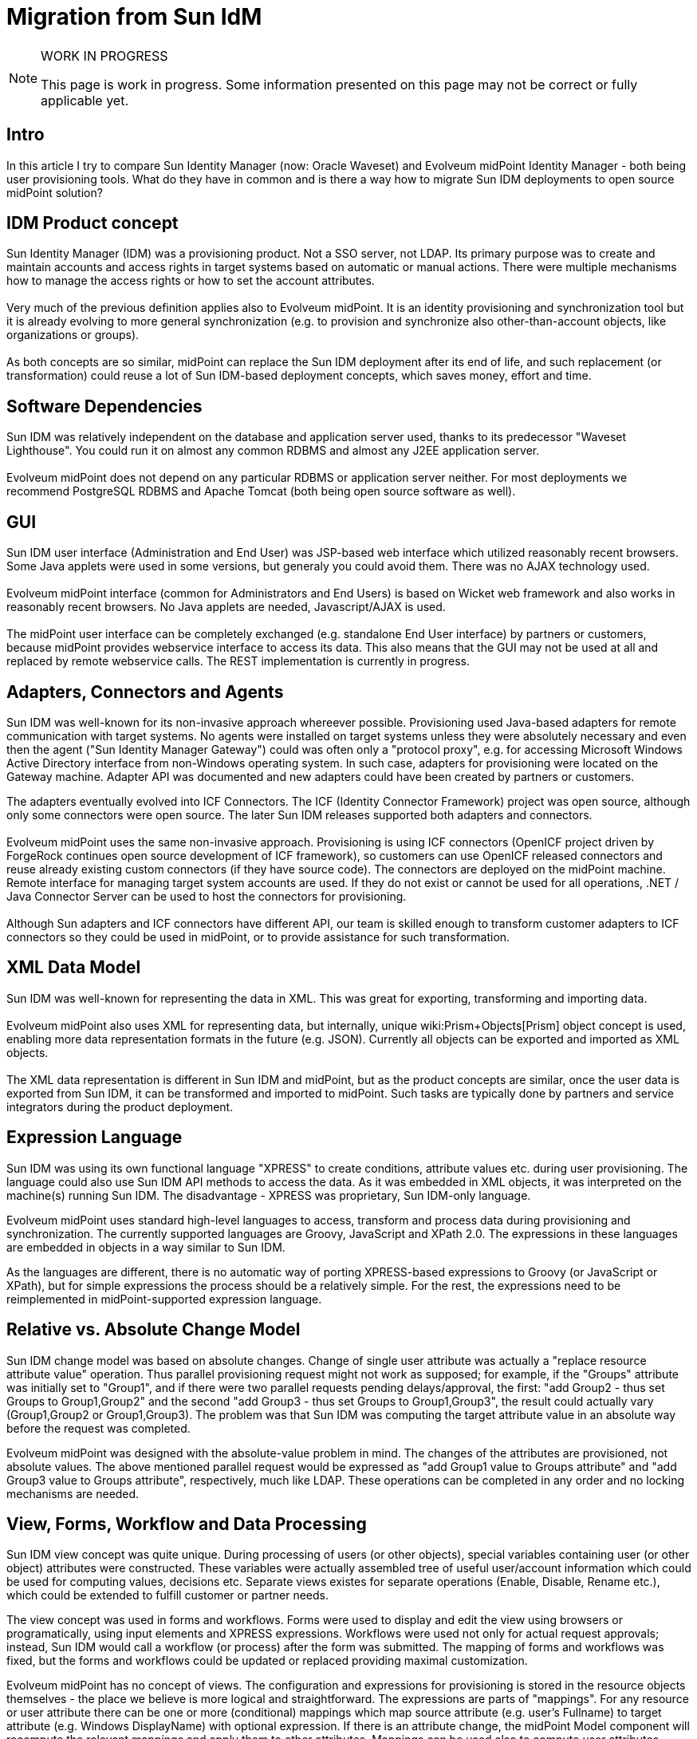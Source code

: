 = Migration from Sun IdM
:page-wiki-name: Migration from Sun IdM
:page-wiki-id: 13074495
:page-wiki-metadata-create-user: ifarinic
:page-wiki-metadata-create-date: 2013-10-17T11:39:52.335+02:00
:page-wiki-metadata-modify-user: semancik
:page-wiki-metadata-modify-date: 2014-01-09T18:41:35.380+01:00
:page-toc: top
:page-upkeep-status: orange
:page-upkeep-note: Are we going to maintain this?

[NOTE]
.WORK IN PROGRESS
====
This page is work in progress.
Some information presented on this page may not be correct or fully applicable yet.
====


== Intro

In this article I try to compare Sun Identity Manager (now: Oracle Waveset) and Evolveum midPoint Identity Manager - both being user provisioning tools.
What do they have in common and is there a way how to migrate Sun IDM deployments to open source midPoint solution?


== IDM Product concept

Sun Identity Manager (IDM) was a provisioning product.
Not a SSO server, not LDAP.
Its primary purpose was to create and maintain accounts and access rights in target systems based on automatic or manual actions.
There were multiple mechanisms how to manage the access rights or how to set the account attributes. +
 +
Very much of the previous definition applies also to Evolveum midPoint.
It is an identity provisioning and synchronization tool but it is already evolving to more general synchronization (e.g. to provision and synchronize also other-than-account objects, like organizations or groups). +
 +
As both concepts are so similar, midPoint can replace the Sun IDM deployment after its end of life, and such replacement (or transformation) could reuse a lot of Sun IDM-based deployment concepts, which saves money, effort and time.


== Software Dependencies

Sun IDM was relatively independent on the database and application server used, thanks to its predecessor "Waveset Lighthouse".
You could run it on almost any common RDBMS and almost any J2EE application server. +
 +
Evolveum midPoint does not depend on any particular RDBMS or application server neither.
For most deployments we recommend PostgreSQL RDBMS and Apache Tomcat (both being open source software as well).


== GUI

Sun IDM user interface (Administration and End User) was JSP-based web interface which utilized reasonably recent browsers.
Some Java applets were used in some versions, but generaly you could avoid them.
There was no AJAX technology used. +
 +
Evolveum midPoint interface (common for Administrators and End Users) is based on Wicket web framework and also works in reasonably recent browsers.
No Java applets are needed, Javascript/AJAX is used. +
 +
The midPoint user interface can be completely exchanged (e.g. standalone End User interface) by partners or customers, because midPoint provides webservice interface to access its data.
This also means that the GUI may not be used at all and replaced by remote webservice calls.
The REST implementation is currently in progress.


== Adapters, Connectors and Agents

Sun IDM was well-known for its non-invasive approach whereever possible.
Provisioning used Java-based adapters for remote communication with target systems.
No agents were installed on target systems unless they were absolutely necessary and even then the agent ("Sun Identity Manager Gateway") could was often only a "protocol proxy", e.g. for accessing Microsoft Windows Active Directory interface from non-Windows operating system.
In such case, adapters for provisioning were located on the Gateway machine.
Adapter API was documented and new adapters could have been created by partners or customers.

The adapters eventually evolved into ICF Connectors.
The ICF (Identity Connector Framework) project was open source, although only some connectors were open source.
The later Sun IDM releases supported both adapters and connectors. +
 +
Evolveum midPoint uses the same non-invasive approach.
Provisioning is using ICF connectors (OpenICF project driven by ForgeRock continues open source development of ICF framework), so customers can use OpenICF released connectors and reuse already existing custom connectors (if they have source code).
The connectors are deployed on the midPoint machine.
Remote interface for managing target system accounts are used.
If they do not exist or cannot be used for all operations, .NET / Java Connector Server can be used to host the connectors for provisioning. +
 +
Although Sun adapters and ICF connectors have different API, our team is skilled enough to transform customer adapters to ICF connectors so they could be used in midPoint, or to provide assistance for such transformation.


== XML Data Model

Sun IDM was well-known for representing the data in XML.
This was great for exporting, transforming and importing data. +
 +
Evolveum midPoint also uses XML for representing data, but internally, unique wiki:Prism+Objects[Prism] object concept is used, enabling more data representation formats in the future (e.g. JSON).
Currently all objects can be exported and imported as XML objects. +
 +
The XML data representation is different in Sun IDM and midPoint, but as the product concepts are similar, once the user data is exported from Sun IDM, it can be transformed and imported to midPoint.
Such tasks are typically done by partners and service integrators during the product deployment.


== Expression Language

Sun IDM was using its own functional language "XPRESS" to create conditions, attribute values etc.
during user provisioning.
The language could also use Sun IDM API methods to access the data.
As it was embedded in XML objects, it was interpreted on the machine(s) running Sun IDM.
The disadvantage - XPRESS was proprietary, Sun IDM-only language.

Evolveum midPoint uses standard high-level languages to access, transform and process data during provisioning and synchronization.
The currently supported languages are Groovy, JavaScript and XPath 2.0. The expressions in these languages are embedded in objects in a way similar to Sun IDM.

As the languages are different, there is no automatic way of porting XPRESS-based expressions to Groovy (or JavaScript or XPath), but for simple expressions the process should be a relatively simple.
For the rest, the expressions need to be reimplemented in midPoint-supported expression language.


== Relative vs. Absolute Change Model

Sun IDM change model was based on absolute changes.
Change of single user attribute was actually a "replace resource attribute value" operation.
Thus parallel provisioning request might not work as supposed; for example, if the "Groups" attribute was initially set to "Group1", and if there were two parallel requests pending delays/approval, the first: "add Group2 - thus set Groups to Group1,Group2" and the second "add Group3 - thus set Groups to Group1,Group3", the result could actually vary (Group1,Group2 or Group1,Group3).
The problem was that Sun IDM was computing the target attribute value in an absolute way before the request was completed.

Evolveum midPoint was designed with the absolute-value problem in mind.
The changes of the attributes are provisioned, not absolute values.
The above mentioned parallel request would be expressed as "add Group1 value to Groups attribute" and "add Group3 value to Groups attribute", respectively, much like LDAP.
These operations can be completed in any order and no locking mechanisms are needed.


== View, Forms, Workflow and Data Processing

Sun IDM view concept was quite unique.
During processing of users (or other objects), special variables containing user (or other object) attributes were constructed.
These variables were actually assembled tree of useful user/account information which could be used for computing values, decisions etc.
Separate views existes for separate operations (Enable, Disable, Rename etc.), which could be extended to fulfill customer or partner needs.

The view concept was used in forms and workflows.
Forms were used to display and edit the view using browsers or programatically, using input elements and XPRESS expressions.
Workflows were used not only for actual request approvals; instead, Sun IDM would call a workflow (or process) after the form was submitted.
The mapping of forms and workflows was fixed, but the forms and workflows could be updated or replaced providing maximal customization.

Evolveum midPoint has no concept of views.
The configuration and expressions for provisioning is stored in the resource objects themselves - the place we believe is more logical and straightforward.
The expressions are parts of "mappings".
For any resource or user attribute there can be one or more (conditional) mappings which map source attribute (e.g. user's Fullname) to target attribute (e.g. Windows DisplayName) with optional expression.
If there is an attribute change, the midPoint Model component will recompute the relevant mappings and apply them to other attributes.
Mappings can be used also to compute user attributes whenever other user attributes change.
In the mappings, special variables are exposed (user, account, shadow etc.) to access the midPoint user, target resource account etc.
data.

Forms used in the current version of midPoint are automatically generated depending on schemas.
We plan to further enhance the forms to allow also non-generated fields in the future.
The workflows in midPoint are used only for approvals (using Activiti framework).
No workflows are involved in provisioning if no approvals are configured.
The midPoint Model component processes the changes and recomputes the attributes if needed, instead of workflow (as in Sun IDM).
This simplifies the concept and the customization, and workflows are used in a more logical way than in Sun IDM.


== Notifications

Sun IDM was using e-mail notifications for various events, such as new accounts created, passwords resets etc.
The look&feel of the e-mail could be configured using email templates, which could also contain some XPRESS to customize the e-mail content.
The notifications were sent from workflows.

Evolveum midPoint notifications can use e-mail or SMS notifications (other transports can be implemented and added).
Additionally, the notifications can be stored in a file, which is very useful during testing and deployments (this feature is similar to Sun IDM "redirect to file"). The notification component is configured in global midPoint system configuration in a more programatically way using expressions.
There are currently no email templates, but the concept is open to such changes to be added in the future releases.


== Documentation

Sun IDM documentation was provided with the product (PDF) or online for free.
There were also some attempts to provide wiki information (mainly for developers, such as NetBeans IDE plugin and ICF connectors).

Evolveum communication model is based on openness.
All(!) link:http://wiki.evolveum.com[midPoint documentation] is public.
All.
Yes, including link:http://wiki.evolveum.com/display/midPoint/Roadmap[roadmap], various wiki:Tutorials+and+HOWTOs[howtos], guides, tricks and tweaks.


== Discussion/Forum

Sun provided forum where application users (e.g. Sun IDM) could discuss the problems.
Anyone could have asked others for support and anyone could have helped by answering.
Sun IDM developers could have been also in this list, but no direct communication was possible.

Evolveum communication model is based on openness.
Mailing lists (midpoint-dev and midpoint) are of course public and support engineers and developers are members of the list.
Anyone can become a member.

Please note that although support engineers and developers read (and often answer or contribute) the mails, the lists do not substitute support services.

For mailing list and other feedback information please visit wiki:Feedback[this page].


== Trainings

Sun provided several good trainings for Sun IDM administrators and deployers; we have lectured many of them in Slovakia and in Europe.
Although the documentation was available, nothing compares to a good training led by a qualified instructor.
Trainings can really open your eyes to see what was hidden (or better, not obvious) and understand the concept.
With understanding, the ideas come more likely.

Evolveum currently provides two midPoint trainings.
"MidPoint Identity Manager Essentials" is targeted to system administrators to understand major midPoint concepts when taking over the solution and starting maintaining it.
"MidPoint Identity Manager Customization and Deployment I" is more challenging and is targeted to deployers - partners, system integrators or even customers.
Its purpose is to understand how the product behaves and how it can be customized to fulfill customer's requirements.
As we have deployed multiple Sun IDM installations and lectured many Sun IDM trainings, we can ease the knowledge transfer comparing midPoint features to Sun, highlighting major differences.


== Summary

Sun IDM and Evolveum midPoint have a lot of similar features.
When planning upgrade of your soon-to-be-EOLed Sun IDM, you should consider midPoint, because many of the concepts are similar, e.g. you could export your Sun IDM data in XML, transform and import to midPoint.
Both solutions are non-invasive and can even share the same connectors (ICF connectors).
Evolveum engineers and consultants have deployed multiple Sun IDM installations and have a deep knowledge of both solutions.

Upgrading to midPoint mitigates the vendor lock-in problem.
The software is open-source, scriptable using standard high-level languages (Groovy, JavaScript, XPath) and the ICF connectors can be also used in other solutions.

[%autowidth,cols="h,1,1"]
|===
| Feature | Sun IDM | midPoint

| License
| Proprietary
| Apache License 2.0


| EOL Announced
| Yes
| No


| Provisioning / synchronization Tool
| Yes
| Yes


| SSO Tool
| No
| No


| Software Dependencies
| Lightweight
| Lightweight


| Provisioning Components
| Java Connectors (ICF), Java Adapters
| Java Connectors (ICF), Java Adapters (planned)


| Invasive / Non-invasive
| Non-invasive
| Non-invasive


| GUI
| Web-based (JSP, JavaScript)
| Web-based (Wicket, JavaScript, AJAX)


| Data Interface
| Web services
| Web services


| Data Representation
| XML
| Prism objects, XML, JSON (implementation in progress), (more formats planned)


| Data Change Model
| Absolute
| Relative


| Forms
| Generated ("MissingFields"), Customizable
| Generated (based on schema) (Customizable forms implementation in progress)


| Roles
| Static, Dynamic (rules), Hierarchical
| Static, Dynamic (expressions), Hierarchical


| Workflows / Approvals
| Yes
| Yes


| Expression Language
| XPRESS (Proprietary)
| Groovy, JavaScript, XPath2


| Notifications
| E-mail, File redirection
| E-mail, SMS, File redirection (extensible for more transports)


| Communication
| Discussion forum (public and restricted to partners)
| Mailing lists (public)


| Documentation
| Online (PDF)
| Online (Wiki)


| Product Trainings
| Yes
| Yes


| Upgradable from Sun IDM
| N/A
| Yes (with limitations and concept issues)


|===


== Implementation Tips

This section contains tips for Sun IDM engineers that helps then to use midPoint efficiently.
It describes especially the "hacks" that were often used in Sun IDM and the correct equivalent used in midPoint deployments.


=== Identity Template

MidPoint does not have a special identity template.
Account identifier is considered to be very like an ordinary account attribute.
Use wiki:Outbound+Mapping[outbound mapping] to set the value of account identifier instead of identity template.


=== Login Roles

Sun IDM deployments often used "login roles" or "default roles" to set resource-global policies.
Such roles had only one resource and used the ability of Sun IDM role to set account attributes.
Other roles then haven't included the resource directly but included the "login role" instead.

Do not use this approach in midPoint.
MidPoint has an elegant mechanism of wiki:Outbound+Mapping[outbound mappings] that can be used to set resource-global attribute values.
The ability of a login role to "hold" the account in a disabled state can be done in a much easier way by using xref:/midpoint/reference/resources/resource-configuration/schema-handling/activation/[activation existence mapping].